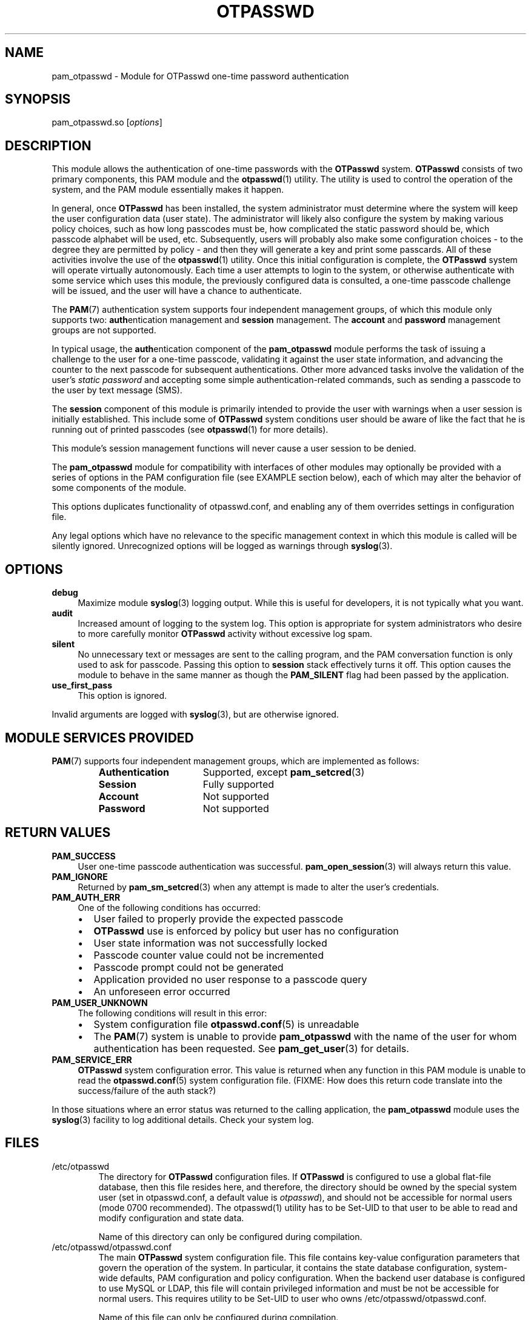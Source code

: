 .\"
.\"   pam_otpasswd(8) - One-Time Password Authentication System
.\"
.\"   Copyright (c) 2010 Tomasz bla Fortuna
.\"
.\"   This file is part of OTPasswd.
.\"
.\"   OTPasswd is free software: you can redistribute it and/or modify
.\"   it under the terms of the GNU General Public License as published
.\"   by the Free Software Foundation, either version 3 of the License,
.\"   or any later version.
.\"
.\"   OTPasswd is distributed in the hope that it will be useful, but
.\"   WITHOUT ANY WARRANTY; without even the implied warranty of
.\"   MERCHANTABILITY or FITNESS FOR A PARTICULAR PURPOSE.  See the
.\"   GNU General Public License for more details.
.\"
.\"   You should have received a copy of the GNU General Public License
.\"   along with OTPasswd.  If not, see <http://www.gnu.org/licenses/>.
.\"
.\"   Author:  R Hannes Beinert & Tomasz bla Fortuna
.\"   Version: otpasswd v0.7beta
.\"   Update:  15-Sep-10
.\"
.TH OTPASSWD 1 2010-09-15 "OTPasswd v0.7beta" "OTPasswd User Manual"
.\"
.SH NAME
pam_otpasswd \- Module for OTPasswd one-time password authentication
.\"
.SH SYNOPSIS
pam_otpasswd.so [\fIoptions\fR]
.\"
.\"  CONFIGURATION      [Normally only in Section 4]
.\"
.SH DESCRIPTION
This module allows the authentication of one-time passwords
with the \fBOTPasswd\fR system.
\fBOTPasswd\fR consists of two primary components, this PAM module
and the \fBotpasswd\fR(1) utility.
The utility is used to control the operation of the system,
and the PAM module essentially makes it happen.
.PP
In general, once \fBOTPasswd\fR has been installed,
the system administrator must determine where the system will keep
the user configuration data (user state).
The administrator will likely also configure the system by making various
policy choices,
such as how long passcodes must be, how complicated the static password should be,
which passcode alphabet will be used, etc.
Subsequently, users will probably also make some configuration choices
\- to the degree they are permitted by policy \-
and then they will generate a key and print some passcards.
All of these activities involve the use of the \fBotpasswd\fR(1) utility.
Once this initial configuration is complete,
the \fBOTPasswd\fR system will operate virtually autonomously.
Each time a user attempts to login to the system,
or otherwise authenticate with some service which uses this module,
the previously configured data is consulted,
a one-time passcode challenge will be issued,
and the user will have a chance to authenticate.
.PP
The \fBPAM\fR(7) authentication system supports four independent management
groups, of which this module only supports two:
\fBauth\fRentication management and \fBsession\fR management.
The \fBaccount\fR and \fBpassword\fR management groups are not supported.
.PP
In typical usage,
the \fBauth\fRentication component of the \fBpam_otpasswd\fR module
performs the task of issuing a challenge to the user for a one-time passcode,
validating it against the user state information, and advancing the
counter to the next passcode for subsequent authentications.
Other more advanced tasks involve the validation of the user's
\fIstatic password\fR and accepting some simple authentication-related
commands, such as sending a passcode to the user by text message (SMS).
.PP
The \fBsession\fR component of this module is primarily intended to
provide the user with warnings when a user session is initially established.
This include some of \fBOTPasswd\fR system conditions user should be aware of
like the fact that he is running out of printed passcodes
(see \fBotpasswd\fR(1) for more details).

This module's session management functions will never cause a
user session to be denied.
.PP
The \fBpam_otpasswd\fR module for compatibility with interfaces of
other modules may optionally be provided with a series of options
in the PAM configuration file (see EXAMPLE section below),
each of which may alter the behavior of some components of the
module.

This options duplicates functionality of otpasswd.conf, and enabling
any of them overrides settings in configuration file.

Any legal options which have no relevance to the specific management
context in which this module is called will be silently ignored.
Unrecognized options will be logged as warnings through \fBsyslog\fR(3).

.\"
.SH OPTIONS
.TP +4m
\fBdebug\fR
Maximize module \fBsyslog\fR(3) logging output.
While this is useful for developers, it is not typically what you want.
.\"
.TP +4m
\fBaudit\fR
Increased amount of logging to the system log.
This option is appropriate for system administrators who
desire to more carefully monitor \fBOTPasswd\fR activity
without excessive log spam.
.\"
.TP +4m
\fBsilent\fR
No unnecessary text or messages are sent to the calling program,
and the PAM conversation function is only used to ask for passcode.
Passing this option to \fBsession\fR stack effectively turns it off.
This option causes the module to behave in the same manner as though the
\fBPAM_SILENT\fR flag had been passed by the application.
.\"
.TP +4m
\fBuse_first_pass\fR
This option is ignored.
.\"
.PP
Invalid arguments are logged with \fBsyslog\fR(3),
but are otherwise ignored.
.\"
.SH MODULE SERVICES PROVIDED
\fBPAM\fR(7) supports four independent management groups, which are implemented as follows:
.PP
.PD 0
.RS
.TP +16m
\fBAuthentication\fR
Supported, except \fBpam_setcred\fR(3)
.TP +16m
\fBSession\fR
Fully supported
.TP +16m
\fBAccount\fR
Not supported
.TP +16m
\fBPassword\fR
Not supported
.RE
.PD
.\"
.\" *SECURITY NOTES
.\"  EXIT STATUS        [Normally only in Sections 1, 8]
.\"
.SH RETURN VALUES
.TP +4m
\fBPAM_SUCCESS\fR
User one-time passcode authentication was successful.
\fBpam_open_session\fR(3) will always return this value.
.TP +4m
\fBPAM_IGNORE\fR
Returned by \fBpam_sm_setcred\fR(3) when any attempt is made to alter
the user's credentials.
.\"
.TP +4m
\fBPAM_AUTH_ERR\fR
One of the following conditions has occurred:
.PD 0
.RS +4m
.IP \(bu +2m
User failed to properly provide the expected passcode
.IP \(bu +2m
\fBOTPasswd\fR use is enforced by policy but user has no configuration
.IP \(bu +2m
User state information was not successfully locked
.IP \(bu +2m
Passcode counter value could not be incremented
.IP \(bu +2m
Passcode prompt could not be generated
.IP \(bu +2m
Application provided no user response to a passcode query
.IP \(bu +2m
An unforeseen error occurred
.RE
.PD
.\"
.TP +4m
\fBPAM_USER_UNKNOWN\fR
The following conditions will result in this error:
.PD 0
.RS +4m
.IP \(bu +2m
System configuration file \fBotpasswd.conf\fR(5) is unreadable
.IP \(bu +2m
The \fBPAM\fR(7) system is unable to provide \fBpam_otpasswd\fR with
the name of the user for whom authentication has been requested.
See \fBpam_get_user\fR(3) for details.
.RE
.PD
.\"
.TP +4m
\fBPAM_SERVICE_ERR\fR
\fBOTPasswd\fR system configuration error.
This value is returned when any function in this PAM module is unable
to read the \fBotpasswd.conf\fR(5) system configuration file.
(FIXME: How does this return code translate into the success/failure of the auth stack?)
.\"
.PP
In those situations where an error status was returned to the calling
application, the \fBpam_otpasswd\fR module uses the \fBsyslog\fR(3)
facility to log additional details.
Check your system log.
.\"
.\"  ERRORS             [Typically only in Sections 2, 3]
.\"  ENVIRONMENT
.\"
.SH FILES
.TP
/etc/otpasswd
The directory for \fBOTPasswd\fR configuration files.
If \fBOTPasswd\fR is configured to use a global flat-file
database, then this file resides here, and therefore,
the directory should be owned by the special system user
(set in otpasswd.conf, a default value is \fIotpasswd\fR),
and should not be accessible for normal users
(mode 0700 recommended). The otpasswd(1) utility has to be
Set-UID to that user to be able to read and modify configuration and
state data.

Name of this directory can only be configured during compilation.
.\"
.TP
/etc/otpasswd/otpasswd.conf
The main \fBOTPasswd\fR system configuration file.
This file contains key-value configuration parameters that
govern the operation of the system.
In particular, it contains the state database configuration,
system-wide defaults, PAM configuration and policy configuration.
When the backend user database is configured to use MySQL or LDAP,
this file will contain privileged information and
must be not be accessible for normal users. This requires utility
to be Set-UID to user who owns /etc/otpasswd/otpasswd.conf.

Name of this file can only be configured during compilation.
.\"
.TP
/etc/otpasswd/otshadow
The system-wide user database, used only when the \fBotpasswd.conf\fR(5)
configuration file specifies the use of a global database backend.
The file contains state information for all users,
including keys, flags, etc, and must not be accessible
to normal users.
.\"
.TP
$HOME/.otpasswd
This file is only used when the system configuration file
\fBotpasswd.conf\fR(5) specifies that state information is
to be maintained in user home directories.
This has the same format as the \fBotshadow\fR(5) file above,
except it only contains information for a single user.

As users have full permissions to modify those files, policy can't
be enforced in this mode.
.\"
.TP
/etc/pam.d/otpasswd_login
The PAM prototype configuration for \fBOTPasswd\fR.
If this file is \fIinclude\fRd in a PAM configuration for any
service (like \fBSSH\fR), the \fBpam_otpasswd\fR(8) PAM module will be
used to ask the user for a passcode just after the normal \fBpam_unix\fR(8)
authentication mechanisms are applied. This stack is prepared to be used
instead of previous authentication state.
.\"
.\"  VERSIONS           [Normally only in Sections 2, 3]
.\" *COMPATIBILITY
.\"  CONFORMING TO
.\"
.SH NOTES
See \fBotpasswd\fR(1) for further information regarding the
\fBOTPasswd\fR one-time password authentication system.
In particular, the reader is directed to the sections entitled
COMPATIBILITY, DOCUMENTATION, and HISTORY.
.\"
.\"  BUGS
.\"
.SH EXAMPLE
A typical PAM \fBauth\fR stack for \fBOTPasswd\fR use would be:
.PP
.RS
.nf
auth      required    pam_tally.so onerr=succeed
auth      required    pam_shells.so
auth      required    pam_nologin.so
auth      required    pam_env.so
auth      requisite   pam_unix.so try_first_pass likeauth nullok

auth      required    pam_otpasswd.so audit
session   optional    pam_otpasswd.so
.fi
.RE
.PP
In this example, the \fIrequisite\fR keyword is used for the \fBpam_unix\fR(8)
module, which means that if the user fails to enter the proper system password,
the entire \fBauth\fR stack will fail immediately.
In particular, this means that the user will never be asked for a
passcode by the \fBpam_otpasswd\fR module.
To change this behavior, merely replace the \fIrequisite\fR keyword,
with the \fIrequired\fR keyword.
This forces the entire \fBauth\fR stack to complete first,
and the user will be asked for a passcode every time,
regardless of whether the user specified the system password correctly.
.PP
Note that the \fIaudit\fR option was specified in the \fBauth\fR configuration
for the \fBpam_otpasswd\fR module above.
This will cause an increased number of messages to be placed in the system log,
allowing system administrators to more
carefully monitor \fBOTPasswd\fR authentication activity.
.PP
This example also highlights the typical way in which \fBpam_otpasswd\fR
is used in the \fBsession\fR management stack.
The primary facility provided by this module's session management
functions is to provide warnings of unusual \fBOTPasswd\fR system
conditions when a user session is initially established
(see \fBotpasswd\fR(1) for more details).
(FIXME: verify previous)
No \fBpam_otpasswd\fR session management function will ever fail.
.\"
.SH SEE ALSO
\fBpam\fR(7),
\fBpam.conf\fR(5),
\fBotpasswd\fR(7),
\fBotpasswd\fR(1),
\fBotpasswd.conf\fR(5),
\fBotshadow\fR(5),
\fBotpasswd\fR(5)
.\"
.\" *DOCUMENTATION
.\" *AUTHORS
.\" *HISTORY
.\"
.SH LICENSE
Copyright (c) 2009, 2010 Tomasz bla Fortuna
.PP
This program is free software: you can redistribute it and/or modify
it under the terms of the GNU General Public License as published by
the Free Software Foundation, either version 3 of the License, or
(at your option) any later version.
.PP
This program is distributed in the hope that it will be useful,
but WITHOUT ANY WARRANTY; without even the implied warranty of
MERCHANTABILITY or FITNESS FOR A PARTICULAR PURPOSE.  See the
GNU General Public License for more details.
.PP
You should have received a copy of the GNU General Public License
along with this program in a LICENSE file.
.\"
.SH AVAILABILITY
The latest version of the \fBOTPasswd\fR package is available in
source form at the project website
.nh
https://savannah.nongnu.org/projects/otpasswd
.hy 1
.\"
.\" End of Manual: pam_otpasswd(8)
